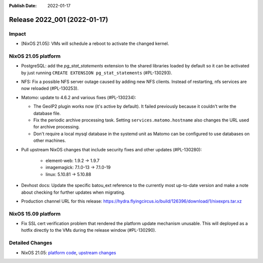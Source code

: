 :Publish Date: 2022-01-17

Release 2022_001 (2022-01-17)
-----------------------------

Impact
^^^^^^

* [NixOS 21.05]: VMs will schedule a reboot to activate the changed kernel.


NixOS 21.05 platform
^^^^^^^^^^^^^^^^^^^^

* PostgreSQL: add the *pg_stat_statements* extension to the shared libraries
  loaded by default so it can be activated by just running ``CREATE EXTENSION pg_stat_statements`` (#PL-130293).
* NFS: Fix a possible NFS server outage caused by adding new NFS clients.
  Instead of restarting, nfs services are now reloaded (#PL-130253).
* Matomo: update to 4.6.2 and various fixes (#PL-130234):

  * The GeoIP2 plugin works now (it's active by default). It failed previously because it couldn't write the database file.
  * Fix the periodic archive processing task. Setting ``services.matomo.hostname`` also changes the URL used for archive processing.
  * Don't require a local mysql database in the systemd unit as Matomo can be configured to use databases on other machines.

* Pull upstream NixOS changes that include security fixes and other updates (#PL-130280):

    * element-web: 1.9.2 -> 1.9.7
    * imagemagick: 7.1.0-13 -> 7.1.0-19
    * linux: 5.10.81 -> 5.10.88

* Devhost docs: Update the specific batou_ext reference to the currently most up-to-date version
  and make a note about checking for further updates when migrating.
* Production channel URL for this release: https://hydra.flyingcircus.io/build/126396/download/1/nixexprs.tar.xz

NixOS 15.09 platform
^^^^^^^^^^^^^^^^^^^^

* Fix SSL cert verification problem that rendered the platform update mechanism unusable.
  This will deployed as a hotfix directly to the VMs during the release window (#PL-130290).


Detailed Changes
^^^^^^^^^^^^^^^^

* NixOS 21.05: `platform code <https://github.com/flyingcircusio/fc-nixos/compare/fc/r2021_040/21.05...d03b2bfdedf18db4305064d7b31607581244d83e>`_,
  `upstream changes <https://github.com/NixOS/nixpkgs/compare/c5f1ee982246d09ae7f119c13aafcce90286221d...932ec35ff8ac0fef5667ad2b0db4a009440255a9>`_

.. vim: set spell spelllang=en:
